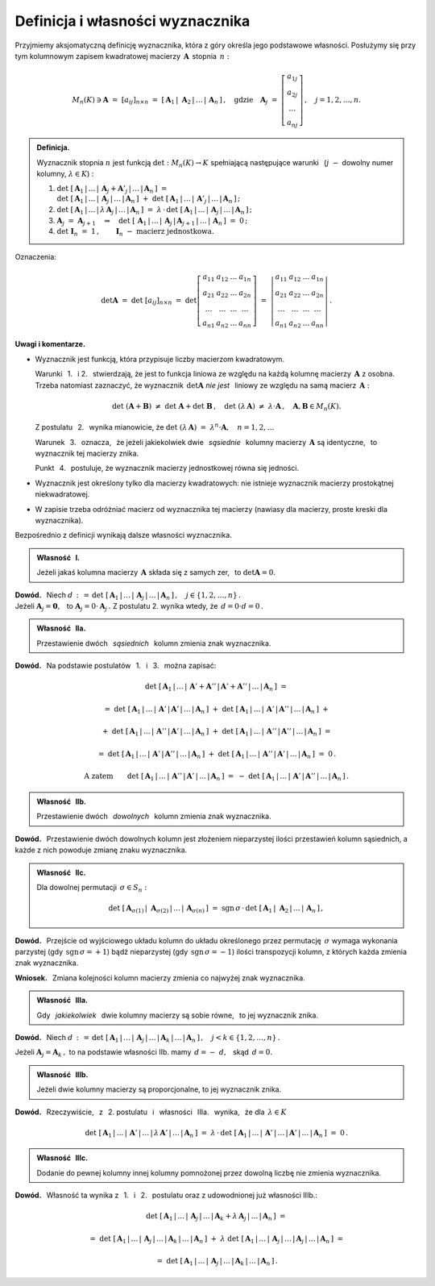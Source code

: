 
Definicja i własności wyznacznika
---------------------------------

Przyjmiemy aksjomatyczną definicję wyznacznika, która z góry określa jego podstawowe własności.
Posłużymy się przy tym kolumnowym zapisem kwadratowej macierzy :math:`\,\boldsymbol{A}\,`
stopnia :math:`\,n:`

.. math::
   
   M_n(K)\ni\boldsymbol{A}\ =\ [a_{ij}]_{n\times n}\ =\ 
   \left[\,\boldsymbol{A}_1\,|\;\boldsymbol{A}_2\,|\,\dots\,|\,\boldsymbol{A}_n\,\right]\,,\quad
   \text{gdzie}\quad
   \boldsymbol{A}_j\ =\ 
   \left[\begin{array}{c}
         a_{1j} \\ a_{2j} \\ \dots \\ a_{nj}
         \end{array}
   \right]\,,\quad j=1,2,\ldots,n.

.. admonition:: Definicja. :math:`\\`
   
   Wyznacznik stopnia :math:`\ n\ ` jest funkcją :math:`\ \det : M_n(K)\to K\ `
   spełniającą  następujące warunki :math:`\,` 
   (:math:`j\;-` dowolny numer kolumny, :math:`\ \lambda\in K`) : :math:`\\`

   1. :math:`\det\ [\,\boldsymbol{A}_1\,|\,\dots\,|\,\boldsymbol{A}_j+\boldsymbol{A}'_j\,|\,\dots\,|\,
      \boldsymbol{A}_n\,]\ \ =\ \ \\
      \det\ [\,\boldsymbol{A}_1\,|\,\dots\,|\,\boldsymbol{A}_j\,|\,\dots\,|\,\boldsymbol{A}_n\,]\ +\  
      \det\ [\,\boldsymbol{A}_1\,|\,\dots\,|\,\boldsymbol{A}'_j\,|\,\dots\,|\,
      \boldsymbol{A}_n\,]\,;\\`
      
   2. :math:`\det\ [\,\boldsymbol{A}_1\,|\,\dots\,|\,
      \lambda\,\boldsymbol{A}_j\,|\,\dots\,|\,\boldsymbol{A}_n\,]\ \ =\ \ 
      \lambda\,\cdot\,\det\ [\,\boldsymbol{A}_1\,|\,\dots\,|\,
      \boldsymbol{A}_j\,|\,\dots\,|\,\boldsymbol{A}_n\,]\,;\\`

   3. :math:`\boldsymbol{A}_j\ =\ \boldsymbol{A}_{j+1}
      \quad\Rightarrow\quad
      \det\ [\,\boldsymbol{A}_1\,|\,\dots\,|\,\boldsymbol{A}_j\,|\,\boldsymbol{A}_{j+1}\,|\,
      \dots\,|\,\boldsymbol{A}_n\,]\ =\ 0\,;\\`

   4. :math:`\det\ \boldsymbol{I}_n\ =\ 1\,,\qquad
      \boldsymbol{I}_n\ -\ \text{macierz jednostkowa.}`

Oznaczenia:

.. math::
   
   \det\boldsymbol{A}\ =\ 
   \det\ [a_{ij}]_{n\times n}\ =\ 
   \det
   \left[\begin{array}{cccc}
         a_{11} & a_{12} & \dots & a_{1n} \\
         a_{21} & a_{22} & \dots & a_{2n} \\
          \dots &  \dots & \dots &  \dots \\
         a_{n1} & a_{n2} & \dots & a_{nn}
         \end{array}
   \right]\ \ =\ \ 
   \left|\begin{array}{cccc}
         a_{11} & a_{12} & \dots & a_{1n} \\
         a_{21} & a_{22} & \dots & a_{2n} \\
          \dots &  \dots & \dots &  \dots \\
         a_{n1} & a_{n2} & \dots & a_{nn}
         \end{array}
   \right|\,.

**Uwagi i komentarze.**

* Wyznacznik jest funkcją, która przypisuje liczby macierzom kwadratowym.
   
  Warunki :math:`\,` 1. :math:`\,` i :math:`\ ` 2. :math:`\,` stwierdzają,
  że jest to funkcja liniowa ze względu na każdą kolumnę macierzy
  :math:`\,\boldsymbol{A}\ ` z osobna. Trzeba natomiast zaznaczyć, 
  że wyznacznik :math:`\,\det\boldsymbol{A}\ `
  *nie jest* :math:`\,` liniowy ze względu na samą macierz :math:`\,\boldsymbol{A}:`
  
  .. math::
      
     \det\ (\boldsymbol{A} + \boldsymbol{B})\ \ne\ \det\ \boldsymbol{A} + \det\ \boldsymbol{B}\,,
     \quad\det\ (\lambda\,\boldsymbol{A})\ \ne\ \lambda\cdot\boldsymbol{A}\,,
     \quad\boldsymbol{A},\boldsymbol{B}\in M_n(K).

  Z postulatu :math:`\,` 2. :math:`\,` wynika mianowicie, że 
  :math:`\ \ \det\ (\lambda\,\boldsymbol{A})\ =\ \lambda^n\cdot\boldsymbol{A},\quad n=1,2,\ldots`
  
  Warunek :math:`\,` 3. :math:`\,` oznacza, :math:`\,` że jeżeli jakiekolwiek dwie 
  :math:`\,` *sąsiednie* :math:`\,` kolumny macierzy :math:`\,\boldsymbol{A}\ ` są identyczne, 
  :math:`\,` to wyznacznik tej macierzy znika.
  
  Punkt :math:`\,` 4. :math:`\,` postuluje, że wyznacznik macierzy jednostkowej równa się jedności.

* Wyznacznik jest określony tylko dla macierzy kwadratowych: 
  nie istnieje wyznacznik macierzy prostokątnej niekwadratowej.

* W zapisie trzeba odróżniać macierz od wyznacznika tej macierzy
  (nawiasy dla macierzy, proste kreski dla wyznacznika). :math:`\\`

.. Przyjmując, że funkcja :math:`\,\det\,` istnieje, zapiszemy dalsze własności wyznacznika, 
   wynikające bezpośrednio z definicji.

Bezpośrednio z definicji wynikają dalsze własności wyznacznika. :math:`\\`

.. admonition:: Własność :math:`\,` I. :math:`\,` 
   
   Jeżeli jakaś kolumna macierzy :math:`\,\boldsymbol{A}\ `
   składa się z samych zer, :math:`\,` to :math:`\ \det\boldsymbol{A}=0.`

**Dowód.** :math:`\,` Niech 
:math:`\ \ d\,:\,=\,\det\ [\,\boldsymbol{A}_1\,|\,\dots\,|\,
\boldsymbol{A}_j\,|\,\dots\,|\,\boldsymbol{A}_n\,]\,,\quad j\in\{1,2,\ldots,n\}\,.\ \ \\`
Jeżeli :math:`\ \boldsymbol{A}_j=\boldsymbol{0},\ \,` 
to :math:`\ \boldsymbol{A}_j=0\cdot\boldsymbol{A}_j\,.\ `
Z postulatu 2. wynika wtedy, że :math:`\ \,d = 0\cdot d = 0\,.\\` 

.. admonition:: Własność :math:`\,` IIa. :math:`\,`

   Przestawienie dwóch :math:`\,` *sąsiednich* :math:`\,` kolumn zmienia znak wyznacznika.

**Dowód.** :math:`\,` 
Na podstawie postulatów :math:`\,` 1. :math:`\,` i :math:`\,` 3. :math:`\,`  można zapisać:

.. math::
   
   \det\ [\,\boldsymbol{A}_1\,|\,\dots\,|\,\boldsymbol{A}' + \boldsymbol{A}''\,|\,
   \boldsymbol{A}' + \boldsymbol{A}''\,|\,\dots\,|\,\boldsymbol{A}_n\,]\ \ =

   =\ \ 
   \det\ [\,\boldsymbol{A}_1\,|\,\dots\,|\,\boldsymbol{A}'\,|\,
   \boldsymbol{A}'\,|\,\dots\,|\,\boldsymbol{A}_n\,]\ +\ 
   \det\ [\,\boldsymbol{A}_1\,|\,\dots\,|\,\boldsymbol{A}'\,|\,
   \boldsymbol{A}''\,|\,\dots\,|\,\boldsymbol{A}_n\,]\ \ +

   \ \ +\ \ 
   \det\ [\,\boldsymbol{A}_1\,|\,\dots\,|\,\boldsymbol{A}''\,|\,
   \boldsymbol{A}'\,|\,\dots\,|\,\boldsymbol{A}_n\,]\ +\ 
   \det\ [\,\boldsymbol{A}_1\,|\,\dots\,|\,\boldsymbol{A}''\,|\,
   \boldsymbol{A}''\,|\,\dots\,|\,\boldsymbol{A}_n\,]\ \ =

   =\ \ 
   \det\ [\,\boldsymbol{A}_1\,|\,\dots\,|\,\boldsymbol{A}'\,|\,
   \boldsymbol{A}''\,|\,\dots\,|\,\boldsymbol{A}_n\,]\ +\ 
   \det\ [\,\boldsymbol{A}_1\,|\,\dots\,|\,\boldsymbol{A}''\,|\,
   \boldsymbol{A}'\,|\,\dots\,|\,\boldsymbol{A}_n\,]\ \ =\ \ 0\,.

.. math::

   \text{A zatem}\qquad\det\ [\,\boldsymbol{A}_1\,|\,\dots\,|\,\boldsymbol{A}''\,|\,
   \boldsymbol{A}'\,|\,\dots\,|\,\boldsymbol{A}_n\,]\ \ =\ \ -\ 
   \det\ [\,\boldsymbol{A}_1\,|\,\dots\,|\,\boldsymbol{A}'\,|\,
   \boldsymbol{A}''\,|\,\dots\,|\,\boldsymbol{A}_n\,]\,.

.. :math:`\ \det\ [\,\boldsymbol{A}_1,\,\dots,\,\boldsymbol{A}' + \boldsymbol{A}'',\,
   \boldsymbol{A}' + \boldsymbol{A}'',\,\dots,\,\boldsymbol{A}_n\,]\ \ =`
   
   :math:`\ \det\ [\,\boldsymbol{A}_1,\,\dots,\,\boldsymbol{A}',\,
   \boldsymbol{A}',\,\dots,\,\boldsymbol{A}_n\,]\ +\ 
   \det\ [\,\boldsymbol{A}_1,\,\dots,\,\boldsymbol{A}',\,
   \boldsymbol{A}'',\,\dots,\,\boldsymbol{A}_n\,]\ \ +`
   
   :math:`\ \det\ [\,\boldsymbol{A}_1,\,\dots,\,\boldsymbol{A}'',\,
   \boldsymbol{A}',\,\dots,\,\boldsymbol{A}_n\,]\ +\ 
   \det\ [\,\boldsymbol{A}_1,\,\dots,\,\boldsymbol{A}'',\,
   \boldsymbol{A}'',\,\dots,\,\boldsymbol{A}_n\,]\ \ =`
   
   :math:`\ \det\ [\,\boldsymbol{A}_1,\,\dots,\,\boldsymbol{A}',\,
   \boldsymbol{A}'',\,\dots,\,\boldsymbol{A}_n\,]\ +\ 
   \det\ [\,\boldsymbol{A}_1,\,\dots,\,\boldsymbol{A}'',\,
   \boldsymbol{A}',\,\dots,\,\boldsymbol{A}_n\,]\ \ =\ \ 0\,.`

   Stąd :math:`\quad\det\ [\,\boldsymbol{A}_1,\,\dots,\,\boldsymbol{A}'',\,
   \boldsymbol{A}',\,\dots,\,\boldsymbol{A}_n\,]\ \ =\ \ -\ 
   \det\ [\,\boldsymbol{A}_1,\,\dots,\,\boldsymbol{A}',\,
   \boldsymbol{A}'',\,\dots,\,\boldsymbol{A}_n\,]\,.`

.. admonition:: Własność :math:`\,` IIb. :math:`\,`

   Przestawienie dwóch :math:`\,` *dowolnych*  :math:`\,` kolumn zmienia znak wyznacznika.

**Dowód.** :math:`\,` Przestawienie dwóch dowolnych kolumn jest złożeniem nieparzystej ilości przestawień kolumn sąsiednich, a każde z nich powoduje zmianę znaku wyznacznika. 

:math:`\;`

.. admonition:: Własność :math:`\,` IIc. :math:`\,` 
   
   Dla dowolnej permutacji :math:`\,\sigma\in S_n:`

   .. math::
   
      \det\ [\,
      \boldsymbol{A}_{\sigma(1)}\,|\;\boldsymbol{A}_{\sigma(2)}\,|\,\dots\,|\,
      \boldsymbol{A}_{\sigma(n)}\,]
      \ \ =\ \ 
      \text{sgn}\,\sigma\,\cdot\,
      \det\ [\,\boldsymbol{A}_1\,|\;\boldsymbol{A}_2\,|\,\dots\,|\,\boldsymbol{A}_n\,]\,,

**Dowód.** :math:`\,` Przejście od wyjściowego układu kolumn do układu określonego 
przez permutację :math:`\,\sigma\ ` wymaga wykonania parzystej 
(gdy :math:`\,\text{sgn}\,\sigma=+1`) bądź nieparzystej
(gdy :math:`\,\text{sgn}\,\sigma=-1`) ilości transpozycji kolumn, z których każda
zmienia znak wyznacznika.

**Wniosek.** :math:`\,` Zmiana kolejności kolumn macierzy zmienia co najwyżej znak wyznacznika.

:math:`\;`

.. admonition:: Własność :math:`\,` IIIa. :math:`\,`
   
   Gdy :math:`\,` *jakiekolwiek* :math:`\,` dwie kolumny macierzy są sobie równe, :math:`\,`
   to jej wyznacznik znika.

**Dowód.** :math:`\,` Niech 
:math:`\ d\,:\,=\,\det\ [\,\boldsymbol{A}_1\,|\,\dots\,|\,
\boldsymbol{A}_j\,|\,\dots\,|\,\boldsymbol{A}_k\,|\,
\dots\,|\,\boldsymbol{A}_n\,]\,,\quad j<k\in\{1,2,\dots,n\}\,.`

Jeżeli :math:`\ \boldsymbol{A}_j = \boldsymbol{A}_k\,,\ `
to na podstawie własności IIb. mamy :math:`\ \,d = -\ d,\ \,` skąd :math:`\ \,d = 0.`

:math:`\;`

.. admonition:: Własność :math:`\,` IIIb. :math:`\,`
   
   Jeżeli dwie kolumny macierzy są proporcjonalne, to jej wyznacznik znika.

**Dowód.** :math:`\,` Rzeczywiście, :math:`\,` z :math:`\,` 2. postulatu :math:`\,` i :math:`\,` 
własności :math:`\,` IIIa. :math:`\,` wynika, :math:`\,` że dla :math:`\,\lambda\in K`

.. math::
   
   \det\ [\,\boldsymbol{A}_1\,|\,\dots\,|\,\boldsymbol{A}'\,|\,\dots\,|\,
   \lambda\,\boldsymbol{A}'\,|\,\dots\,|\,\boldsymbol{A}_n\,]\ \ =\ \ 
   \lambda\,\cdot\,\det\ [\,\boldsymbol{A}_1\,|\,\dots\,|\,\boldsymbol{A}'\,|\,\dots\,|\,
   \boldsymbol{A}'\,|\,\dots\,|\,\boldsymbol{A}_n\,]\ =\ 0\,.

:math:`\;`
   
.. admonition:: Własność :math:`\,` IIIc. :math:`\,`
   
   Dodanie do pewnej kolumny innej kolumny pomnożonej przez dowolną liczbę nie zmienia wyznacznika.

**Dowód.** :math:`\,` Własność ta wynika z :math:`\,` 1. :math:`\,` i :math:`\,` 2. :math:`\,` postulatu oraz z udowodnionej już własności IIIb.:

.. math::
   
   \det\ [\,\boldsymbol{A}_1\,|\,\dots\,|\,\boldsymbol{A}_j\,|\,\dots\,|\,
   \boldsymbol{A}_k + \lambda\,\boldsymbol{A}_j\,|\,\dots\,|\,\boldsymbol{A}_n\,]\ \ =

   =\ \ 
   \det\ [\,\boldsymbol{A}_1\,|\,\dots\,|\,\boldsymbol{A}_j\,|\,\dots\,|\,\boldsymbol{A}_k\,|\,
   \dots\,|\,\boldsymbol{A}_n\,]\ +\ 
   \lambda\ 
   \det\ [\,\boldsymbol{A}_1\,|\,\dots\,|\,\boldsymbol{A}_j\,|\,\dots\,|\,\boldsymbol{A}_j\,|\,
   \dots\,|\,\boldsymbol{A}_n\,]\ \ =

   =\ \ 
   \det\ [\,\boldsymbol{A}_1\,|\,\dots\,|\,\boldsymbol{A}_j\,|\,\dots\,|\,\boldsymbol{A}_k\,|\,
   \dots\,|\,\boldsymbol{A}_n\,]\,.

   


       























